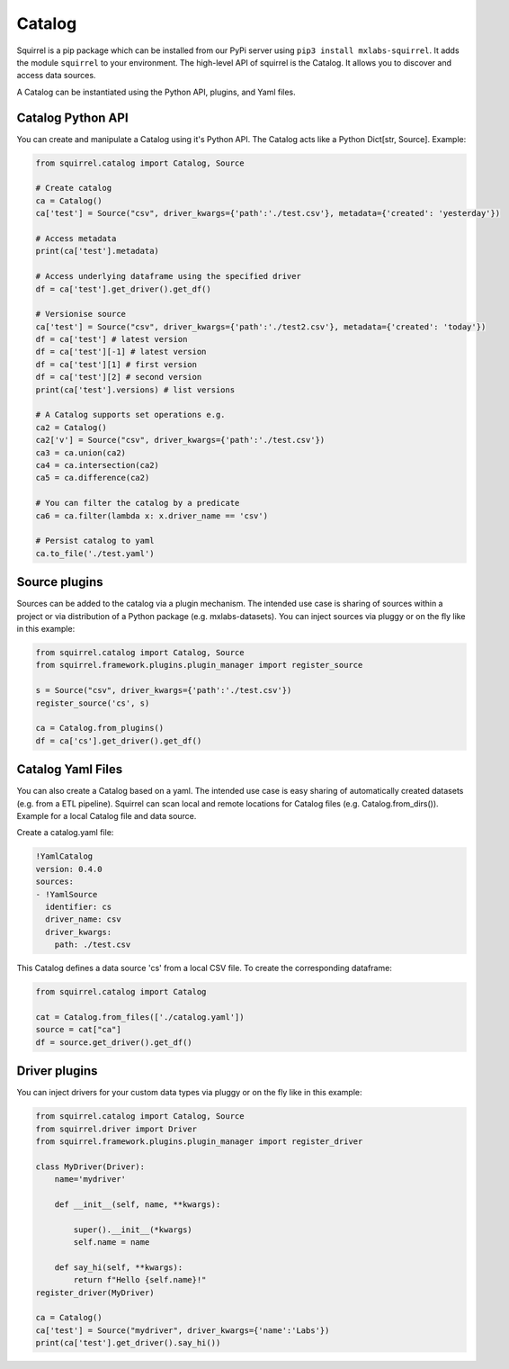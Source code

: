 Catalog
=======

Squirrel is a pip package which can be installed from our PyPi server using ``pip3 install mxlabs-squirrel``.
It adds the module ``squirrel`` to your environment. The high-level API of squirrel is the Catalog. It allows you to discover and access data sources. 

A Catalog can be instantiated using the Python API, plugins, and Yaml files.

Catalog Python API
--------------------
You can create and manipulate a Catalog using it's Python API. The Catalog acts like a Python Dict[str, Source]. Example:

.. code-block:: python

    from squirrel.catalog import Catalog, Source
    
    # Create catalog
    ca = Catalog()
    ca['test'] = Source("csv", driver_kwargs={'path':'./test.csv'}, metadata={'created': 'yesterday'})

    # Access metadata
    print(ca['test'].metadata)

    # Access underlying dataframe using the specified driver
    df = ca['test'].get_driver().get_df()

    # Versionise source
    ca['test'] = Source("csv", driver_kwargs={'path':'./test2.csv'}, metadata={'created': 'today'})
    df = ca['test'] # latest version
    df = ca['test'][-1] # latest version
    df = ca['test'][1] # first version
    df = ca['test'][2] # second version
    print(ca['test'].versions) # list versions

    # A Catalog supports set operations e.g.
    ca2 = Catalog()
    ca2['v'] = Source("csv", driver_kwargs={'path':'./test.csv'})
    ca3 = ca.union(ca2)
    ca4 = ca.intersection(ca2)
    ca5 = ca.difference(ca2)

    # You can filter the catalog by a predicate
    ca6 = ca.filter(lambda x: x.driver_name == 'csv')

    # Persist catalog to yaml
    ca.to_file('./test.yaml')


Source plugins
--------------------

Sources can be added to the catalog via a plugin mechanism. The intended use case is sharing of sources within a project or via distribution of a Python package (e.g. mxlabs-datasets). You can inject sources via pluggy or on the fly like in this example:

.. code-block:: python

    from squirrel.catalog import Catalog, Source
    from squirrel.framework.plugins.plugin_manager import register_source

    s = Source("csv", driver_kwargs={'path':'./test.csv'})
    register_source('cs', s)

    ca = Catalog.from_plugins()
    df = ca['cs'].get_driver().get_df()

Catalog Yaml Files
--------------------

You can also create a Catalog based on a yaml. The intended use case is easy sharing of automatically created datasets (e.g. from a ETL pipeline). Squirrel can scan local and remote locations for Catalog files (e.g. Catalog.from_dirs()). Example for a local Catalog file and data source.

Create a catalog.yaml file:

.. code-block:: yaml

    !YamlCatalog
    version: 0.4.0
    sources:
    - !YamlSource
      identifier: cs
      driver_name: csv
      driver_kwargs:
        path: ./test.csv

This Catalog defines a data source 'cs' from a local CSV file. To create the corresponding dataframe:

.. code-block:: python

    from squirrel.catalog import Catalog

    cat = Catalog.from_files(['./catalog.yaml'])
    source = cat["ca"]
    df = source.get_driver().get_df()


Driver plugins
--------------------

You can inject drivers for your custom data types via pluggy or on the fly like in this example:

.. code-block:: python

    from squirrel.catalog import Catalog, Source
    from squirrel.driver import Driver
    from squirrel.framework.plugins.plugin_manager import register_driver

    class MyDriver(Driver):
        name='mydriver'

        def __init__(self, name, **kwargs):
            
            super().__init__(*kwargs)
            self.name = name

        def say_hi(self, **kwargs):
            return f"Hello {self.name}!"
    register_driver(MyDriver)

    ca = Catalog()
    ca['test'] = Source("mydriver", driver_kwargs={'name':'Labs'})
    print(ca['test'].get_driver().say_hi())